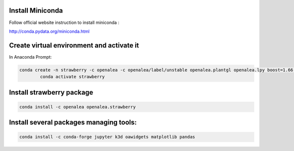 Install Miniconda
--------------------

Follow official website instruction to install miniconda :

http://conda.pydata.org/miniconda.html

Create virtual environment and activate it
---------------------------------------------

In Anaconda Prompt:

.. code:: shell

  conda create -n strawberry -c openalea -c openalea/label/unstable openalea.plantgl openalea.lpy boost=1.66 openalea.mtg
          conda activate strawberry

Install strawberry package
------------------------------

.. code:: shell

  conda install -c openalea openalea.strawberry

Install several packages managing tools:
-------------------------------------------

.. code:: shell

	conda install -c conda-forge jupyter k3d oawidgets matplotlib pandas